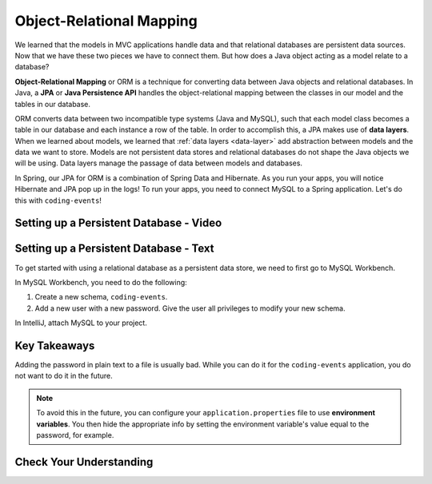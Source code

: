 Object-Relational Mapping
=========================

.. index:: ! Object-Relational Mapping, ! ORM, ! Java Persistence API, ! JPA, ! Data Layer

We learned that the models in MVC applications handle data and that relational databases are persistent data sources.
Now that we have these two pieces we have to connect them.
But how does a Java object acting as a model relate to a database?

**Object-Relational Mapping** or ORM is a technique for converting data between Java objects and relational databases.
In Java, a **JPA** or **Java Persistence API** handles the object-relational mapping between the classes in our model and the tables in our database.

ORM converts data between two incompatible type systems (Java and MySQL), such that each model class becomes a table in our database and each instance a row of the table.
In order to accomplish this, a JPA makes use of **data layers**. When we learned about models, we learned that :ref:`data layers <data-layer>` add abstraction between models and the data we want to store.
Models are not persistent data stores and relational databases do not shape the Java objects we will be using.
Data layers manage the passage of data between models and databases.

In Spring, our JPA for ORM is a combination of Spring Data and Hibernate.
As you run your apps, you will notice Hibernate and JPA pop up in the logs!
To run your apps, you need to connect MySQL to a Spring application. Let's do this with ``coding-events``!

.. _setup-orm-database:

Setting up a Persistent Database - Video
----------------------------------------

.. raw:: html

   <div style="text-align:center;"><iframe width="560" height="315" src="https://www.youtube.com/embed/GVOpKW3NcMk" frameborder="0" allow="accelerometer; autoplay; encrypted-media; gyroscope; picture-in-picture" allowfullscreen></iframe></div>


Setting up a Persistent Database - Text
---------------------------------------

To get started with using a relational database as a persistent data store, we need to first go to MySQL Workbench.

In MySQL Workbench, you need to do the following:

#. Create a new schema, ``coding-events``.
#. Add a new user with a new password. Give the user all privileges to modify your new schema. 

In IntelliJ, attach MySQL to your project.

Key Takeaways
-------------

Adding the password in plain text to a file is usually bad.
While you can do it for the ``coding-events`` application, you do not want to do it in the future.

.. admonition:: Note

   To avoid this in the future, you can configure your ``application.properties`` file to use **environment variables**.
   You then hide the appropriate info by setting the environment variable's value equal to the password, for example.

Check Your Understanding
------------------------

